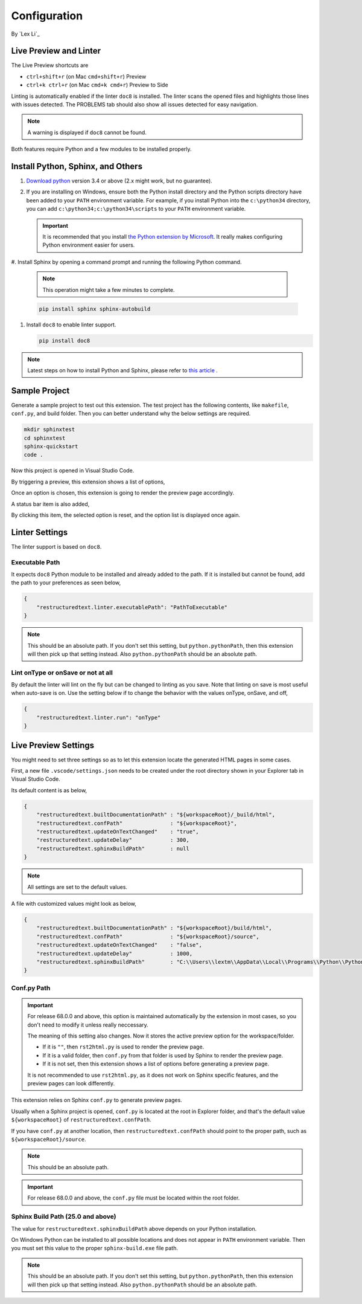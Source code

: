 Configuration
=============

By `Lex Li`_

Live Preview and Linter
-----------------------

The Live Preview shortcuts are

* ``ctrl+shift+r`` (on Mac ``cmd+shift+r``)               Preview
* ``ctrl+k ctrl+r`` (on Mac ``cmd+k cmd+r``)              Preview to Side

Linting is automatically enabled if the linter ``doc8`` is installed. The
linter scans the opened files and highlights those lines with issues
detected. The PROBLEMS tab should also show all issues detected for easy
navigation.

.. note:: A warning is displayed if ``doc8`` cannot be found.

Both features require Python and a few modules to be installed properly.

Install Python, Sphinx, and Others
----------------------------------
#. `Download python <https://www.python.org/downloads/>`_ version 3.4 or above
   (2.x might work, but no guarantee).

#. If you are installing on Windows, ensure both the Python install directory
   and the Python scripts directory have been added to your ``PATH``
   environment variable. For example, if you install Python into the
   ``c:\python34`` directory, you can add ``c:\python34;c:\python34\scripts``
   to your ``PATH`` environment variable.

   .. important:: It is recommended that you install `the Python extension by
      Microsoft
      <https://marketplace.visualstudio.com/items?itemName=ms-python.python>`_.
      It really makes configuring Python environment easier for users.

#. Install Sphinx by opening a command prompt and running the following Python
command.

   .. note:: This operation might take a few minutes to complete.

   .. code-block:: text

      pip install sphinx sphinx-autobuild

#. Install ``doc8`` to enable linter support.

   .. code-block:: text

      pip install doc8

.. note:: Latest steps on how to install Python and Sphinx, please refer to
   `this article
   <https://docs.readthedocs.io/en/latest/getting_started.html#in-rst>`_ .

Sample Project
--------------

Generate a sample project to test out this extension. The test project has the
following contents, like ``makefile``, ``conf.py``, and build folder. Then you
can better understand why the below settings are required.

.. code-block:: text

    mkdir sphinxtest
    cd sphinxtest
    sphinx-quickstart
    code .

Now this project is opened in Visual Studio Code.

By triggering a preview, this extension shows a list of options,

.. image:: _static/selection.png

Once an option is chosen, this extension is going to render the preview page
accordingly.

A status bar item is also added,

.. image:: _static/reset.png

By clicking this item, the selected option is reset, and the option list is
displayed once again.

Linter Settings
---------------
The linter support is based on ``doc8``.

Executable Path
:::::::::::::::
It expects ``doc8`` Python module to be installed and already added to the
path. If it is installed but cannot be found, add the path to your
preferences as seen below,

.. code-block:: json

    {
        "restructuredtext.linter.executablePath": "PathToExecutable"
    }

.. note:: This should be an absolute path.
   If you don't set this setting, but ``python.pythonPath``, then this extension
   will then pick up that setting instead. Also ``python.pythonPath`` should be
   an absolute path.

Lint onType or onSave or not at all
:::::::::::::::::::::::::::::::::::
By default the linter will lint on the fly but can be changed to linting as
you save. Note that linting on save is most useful when auto-save is on. Use
the setting below if to change the behavior with the values onType, onSave,
and off,

.. code-block:: json

    {
        "restructuredtext.linter.run": "onType"
    }

Live Preview Settings
---------------------
You might need to set three settings so as to let this extension locate the
generated HTML pages in some cases.

First, a new file ``.vscode/settings.json`` needs to be created under the root
directory shown in your Explorer tab in Visual Studio Code.

Its default content is as below,

.. code-block:: json

    {
        "restructuredtext.builtDocumentationPath" : "${workspaceRoot}/_build/html",
        "restructuredtext.confPath"               : "${workspaceRoot}",
        "restructuredtext.updateOnTextChanged"    : "true",
        "restructuredtext.updateDelay"            : 300,
        "restructuredtext.sphinxBuildPath"        : null
    }

.. note:: All settings are set to the default values.

A file with customized values might look as below,

.. code-block:: json

    {
        "restructuredtext.builtDocumentationPath" : "${workspaceRoot}/build/html",
        "restructuredtext.confPath"               : "${workspaceRoot}/source",
        "restructuredtext.updateOnTextChanged"    : "false",
        "restructuredtext.updateDelay"            : 1000,
        "restructuredtext.sphinxBuildPath"        : "C:\\Users\\lextm\\AppData\\Local\\Programs\\Python\\Python36\\Scripts\\sphinx-build.exe"
    }

Conf.py Path
::::::::::::
.. important:: For release 68.0.0 and above, this option is maintained
   automatically by the extension in most cases, so you don't need to modify it
   unless really neccessary.

   The meaning of this setting also changes. Now it stores the active preview
   option for the workspace/folder.

   * If it is ``""``, then ``rst2html.py`` is used to render the preview page.
   * If it is a valid folder, then ``conf.py`` from that folder is used by
     Sphinx to render the preview page.
   * If it is not set, then this extension shows a list of options before
     generating a preview page.

   It is not recommended to use ``rst2html.py``, as it does not work on Sphinx
   specific features, and the preview pages can look differently.

This extension relies on Sphinx ``conf.py`` to generate preview pages.

Usually when a Sphinx project is opened, ``conf.py`` is located at the root in
Explorer folder, and that's the default value ``${workspaceRoot}`` of
``restructuredtext.confPath``.

If you have ``conf.py`` at another location, then ``restructuredtext.confPath``
should point to the proper path, such as
``${workspaceRoot}/source``.

.. note:: This should be an absolute path.

.. important:: For release 68.0.0 and above, the ``conf.py`` file must be
   located within the root folder.

Sphinx Build Path (25.0 and above)
::::::::::::::::::::::::::::::::::
The value for ``restructuredtext.sphinxBuildPath`` above depends on your Python
installation.

On Windows Python can be installed to all possible locations and does not
appear in ``PATH`` environment variable. Then you must set this value to the
proper ``sphinx-build.exe`` file path.

.. note:: This should be an absolute path.
   If you don't set this setting, but ``python.pythonPath``, then this extension
   will then pick up that setting instead. Also ``python.pythonPath`` should be
   an absolute path.
